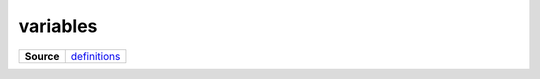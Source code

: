 =========
variables
=========

.. list-table:: 
   :widths: auto
   :stub-columns: 1

   * - Source
     - `definitions <https://github.com/evannetwork/ui-core/tree/master/dapps/ui.libs/src/style/definitions/evan.theme.scss>`__

 